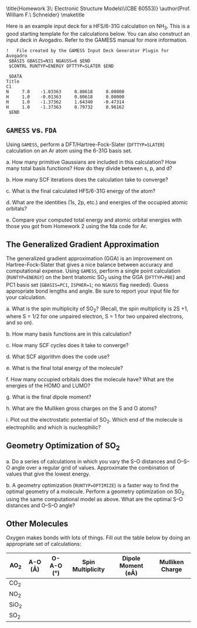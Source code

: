 #+TITLE: 
#+AUTHOR: 
#+DATE: Due: 02/12/2015
#+LATEX_CLASS: article
#+OPTIONS: ^:{} # make super/subscripts only when wrapped in {}
#+OPTIONS: toc:nil # suppress toc, so we can put it where we want
#+OPTIONS: tex:t
#+EXPORT_EXCLUDE_TAGS: noexport

#+LATEX_HEADER: \usepackage[left=1in, right=1in, top=1in, bottom=1in, nohead]{geometry} 
#+LATEX_HEADER: \usepackage{fancyhdr}
#+LATEX_HEADER: \usepackage{hyperref}
#+LATEX_HEADER: \usepackage{setspace}
#+LATEX_HEADER: \usepackage[labelfont=bf]{caption}
#+LATEX_HEADER: \usepackage{amsmath}
#+LATEX_HEADER: \usepackage{enumerate}
#+LATEX_HEADER: \usepackage[parfill]{parskip}

\title{Homework 3\\Lectures 4: Electronic Structure Models\\(CBE 60553)}
\author{Prof. William F.\ Schneider}
\maketitle


Here is an example input deck for a HFS/6-31G calculation on NH_{3}. This is a good starting template for the calculations below. You can also construct an input deck in Avogadro. Refer to the GAMESS manual for more information.

#+BEGIN_EXAMPLE
!   File created by the GAMESS Input Deck Generator Plugin for Avogadro
 $BASIS GBASIS=N31 NGAUSS=6 $END
 $CONTRL RUNTYP=ENERGY DFTTYP=SLATER $END

 $DATA 
Title
C1
N     7.0    -1.03363     0.80618     0.00000
H     1.0    -0.01363     0.80618     0.00000
H     1.0    -1.37362     1.64340    -0.47314
H     1.0    -1.37363     0.79732     0.96162
 $END
#+END_EXAMPLE


** =GAMESS= vs. =FDA=

Using =GAMESS=, perform a DFT/Hartree-Fock-Slater (~DFTTYP=SLATER~) calculation on an Ar atom using the 6-31G basis set.

#+ATTR_LATEX: :options [(a)]
a. How many primitive Gaussians are included in this calculation? How many total basis functions? How do they divide between s, p, and d?

b. How many SCF iterations does the calculation take to converge?

c. What is the final calculated HFS/6-31G energy of the atom?

d. What are the identities (1s, 2p, etc.) and energies of the occupied atomic orbitals?

e. Compare your computed total energy and atomic orbital energies with those you got from Homework 2 using the fda code for Ar.

** The Generalized Gradient Approximation

The generalized gradient approximation (GGA) is an improvement on Hartree-Fock-Slater that gives a nice balance between accuracy and computational expense. Using =GAMESS=, perform a single point calculation (~RUNTYP=ENERGY~) on the bent triatomic SO_{2} using the GGA (~DFTTYP=PBE~) and PC1 basis set (~GBASIS=PC1~, ~ISPHER=1~; no ~NGAUSS~ flag needed). Guess appropriate bond lengths and angle. Be sure to report your input file for your calculation.

#+ATTR_LATEX: :options [(a)]
a. What is the spin multiplicity of SO_{2}? (Recall, the spin multiplicity is 2S +1, where S = 1/2 for one unpaired electron, S = 1 for two unpaired electrons, and so on).

b. How many basis functions are in this calculation?

c. How many SCF cycles does it take to converge?

d. What SCF algorithm does the code use?

e. What is the final total energy of the molecule?

f. How many occupied orbitals does the molecule have? What are the energies of the HOMO and LUMO?

g. What is the final dipole moment?

h. What are the Mulliken gross charges on the S and O atoms?

i. Plot out the electrostatic potential of SO_{2}. Which end of the molecule is electrophilic and which is nucleophilic?

** Geometry Optimization of SO_{2}

#+ATTR_LATEX: :options [(a)]
a. Do a series of calculations in which you vary the S–O distances and O–S–O angle over a regular grid of values. Approximate the combination of values that give the lowest energy.

b. A geometry optimization (~RUNTYP=OPTIMIZE~) is a faster way to find the optimal geometry of a molecule. Perform a geometry optimization on SO_{2} using the same computational model as above. What are the optimal S–O distances and O–S–O angle?

** Other Molecules

Oxygen makes bonds with lots of things. Fill out the table below by doing an appropriate set of calculations:

#+ATTR_LATEX:
| AO_{2}  | A-O (\AA) | O-A-O (\deg) | Spin Multiplicity | Dipole Moment (e\AA) | Mulliken Charge |
|---------+-----------+--------------+-------------------+----------------------+-----------------|
| CO_{2}  |           |              |                   |                      |                 |
| NO_{2}  |           |              |                   |                      |                 |
| SiO_{2} |           |              |                   |                      |                 |
| SO_{2}  |           |              |                   |                      |                 |
